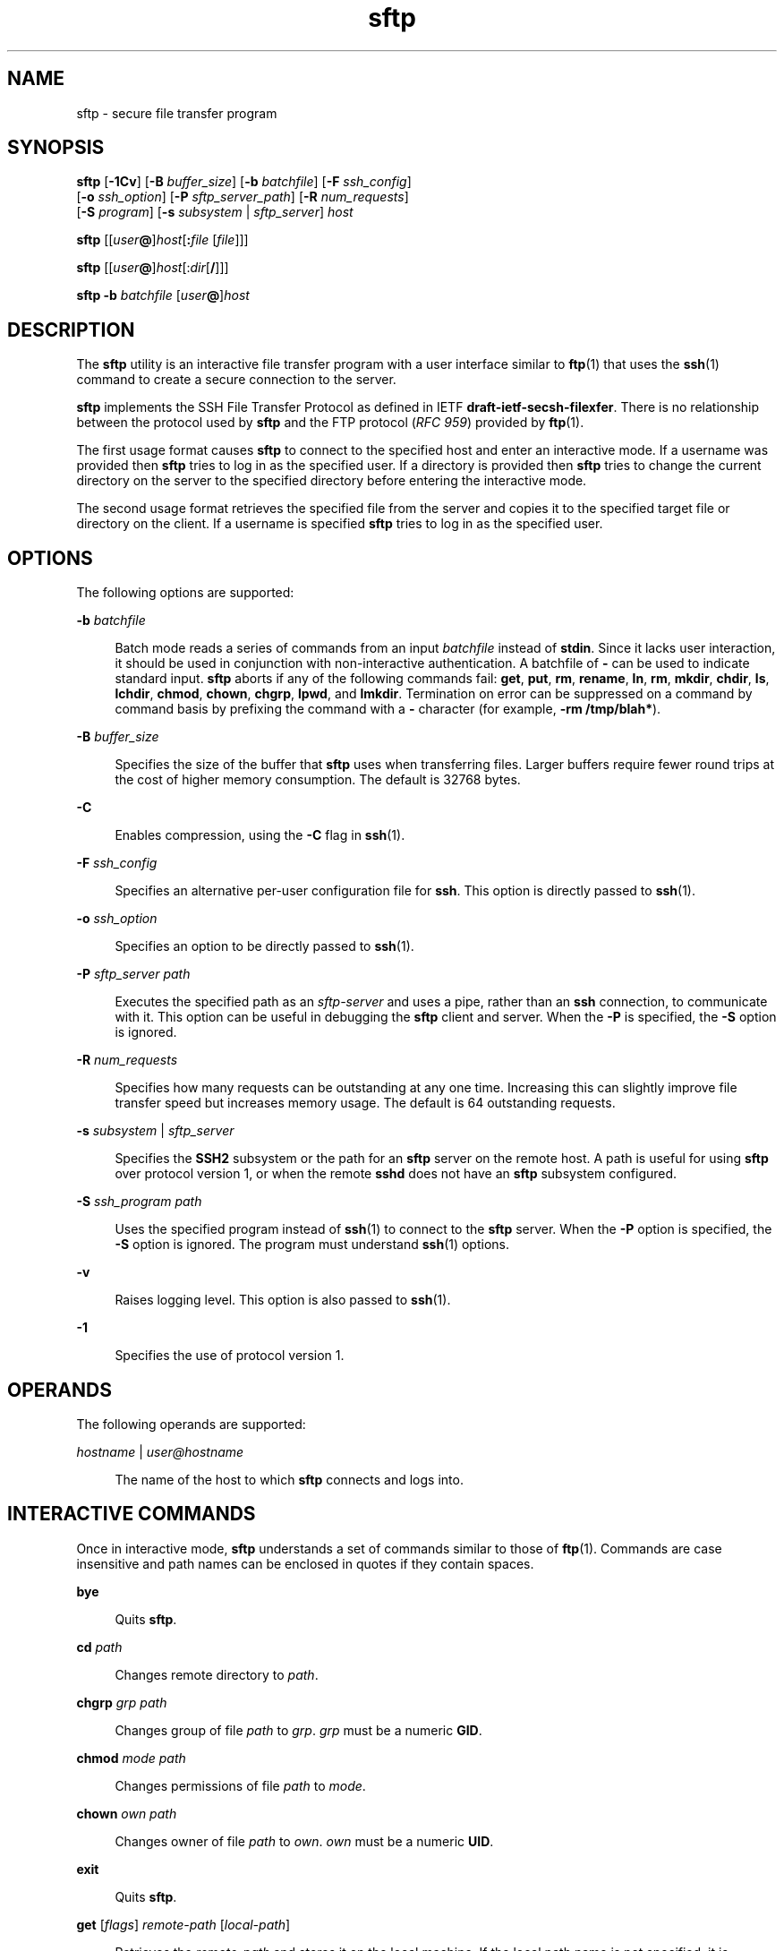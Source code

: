 '\" te
.\" To view license terms, attribution, and copyright for OpenSSH, the default path is /var/sadm/pkg/SUNWsshdr/install/copyright. If the Solaris operating environment has been installed anywhere other than the default, modify the specified path to access the file at the installed location.
.\" Portions Copyright (c) 2007, 2012, Oracle and/or its affiliates. All rights reserved.
.TH sftp 1 "7 Aug 2012" "SunOS 5.11" "User Commands"
.SH NAME
sftp \- secure file transfer program
.SH SYNOPSIS
.LP
.nf
\fBsftp\fR [\fB-1Cv\fR] [\fB-B\fR \fIbuffer_size\fR] [\fB-b\fR \fIbatchfile\fR] [\fB-F\fR \fIssh_config\fR] 
      [\fB-o\fR \fIssh_option\fR] [\fB-P\fR \fIsftp_server_path\fR] [\fB-R\fR \fInum_requests\fR] 
      [\fB-S\fR \fIprogram\fR] [\fB-s\fR \fIsubsystem\fR | \fIsftp_server\fR] \fIhost\fR
.fi

.LP
.nf
\fBsftp\fR [[\fIuser\fR\fB@\fR]\fIhost\fR[\fB:\fR\fIfile\fR [\fIfile\fR]]]
.fi

.LP
.nf
\fBsftp\fR [[\fIuser\fR\fB@\fR]\fIhost\fR[:\fIdir\fR[\fB/\fR]]]
.fi

.LP
.nf
\fBsftp\fR \fB-b\fR \fIbatchfile\fR [\fIuser\fR\fB@\fR]\fIhost\fR
.fi

.SH DESCRIPTION
.sp
.LP
The \fBsftp\fR utility is an interactive file transfer program with a user interface similar to \fBftp\fR(1) that uses the \fBssh\fR(1) command to create a secure connection to the server.
.sp
.LP
\fBsftp\fR implements the SSH File Transfer Protocol as defined in IETF \fBdraft-ietf-secsh-filexfer\fR. There is no relationship between the protocol used by \fBsftp\fR and the FTP protocol (\fIRFC 959\fR) provided by \fBftp\fR(1).
.sp
.LP
The first usage format causes \fBsftp\fR to connect to the specified host and enter an interactive mode. If a username was provided then \fBsftp\fR tries to log in as the specified user. If a directory is provided then \fBsftp\fR tries to change the current directory on the server to the specified directory before entering the interactive mode.
.sp
.LP
The second usage format retrieves the specified file from the server and copies it to the specified target file or directory on the client. If a username is specified \fBsftp\fR tries to log in as the specified user.
.SH OPTIONS
.sp
.LP
The following options are supported:
.sp
.ne 2
.mk
.na
\fB\fB-b\fR \fIbatchfile\fR\fR
.ad
.sp .6
.RS 4n
Batch mode reads a series of commands from an input \fIbatchfile\fR instead of \fBstdin\fR. Since it lacks user interaction, it should be used in conjunction with non-interactive authentication. A batchfile of \fB-\fR can be used to indicate standard input. \fBsftp\fR aborts if any of the following commands fail: \fBget\fR, \fBput\fR, \fBrm\fR, \fBrename\fR, \fBln\fR, \fBrm\fR, \fBmkdir\fR, \fBchdir\fR, \fBls\fR, \fBlchdir\fR, \fBchmod\fR, \fBchown\fR, \fBchgrp\fR, \fBlpwd\fR, and \fBlmkdir\fR. Termination on error can be suppressed on a command by command basis by prefixing the command with a \fB-\fR character (for example, \fB-rm /tmp/blah*\fR).
.RE

.sp
.ne 2
.mk
.na
\fB\fB-B\fR \fIbuffer_size\fR\fR
.ad
.sp .6
.RS 4n
Specifies the size of the buffer that \fBsftp\fR uses when transferring files. Larger buffers require fewer round trips at the cost of higher memory consumption. The default is 32768 bytes.
.RE

.sp
.ne 2
.mk
.na
\fB\fB-C\fR\fR
.ad
.sp .6
.RS 4n
Enables compression, using the \fB-C\fR flag in \fBssh\fR(1).
.RE

.sp
.ne 2
.mk
.na
\fB\fB-F\fR \fIssh_config\fR\fR
.ad
.sp .6
.RS 4n
Specifies an alternative per-user configuration file for \fBssh\fR. This option is directly passed to \fBssh\fR(1).
.RE

.sp
.ne 2
.mk
.na
\fB\fB-o\fR \fIssh_option\fR\fR
.ad
.sp .6
.RS 4n
Specifies an option to be directly passed to \fBssh\fR(1).
.RE

.sp
.ne 2
.mk
.na
\fB\fB-P\fR \fIsftp_server path\fR\fR
.ad
.sp .6
.RS 4n
Executes the specified path as an \fIsftp-server\fR and uses a pipe, rather than an \fBssh\fR connection, to communicate with it. This option can be useful in debugging the \fBsftp\fR client and server. When the \fB-P\fR is specified, the \fB-S\fR option is ignored.
.RE

.sp
.ne 2
.mk
.na
\fB\fB-R\fR \fInum_requests\fR\fR
.ad
.sp .6
.RS 4n
Specifies how many requests can be outstanding at any one time. Increasing this can slightly improve file transfer speed but increases memory usage. The default is 64 outstanding requests.
.RE

.sp
.ne 2
.mk
.na
\fB\fB-s\fR \fIsubsystem\fR | \fIsftp_server\fR\fR
.ad
.sp .6
.RS 4n
Specifies the \fBSSH2\fR subsystem or the path for an \fBsftp\fR server on the remote host. A path is useful for using \fBsftp\fR over protocol version 1, or when the remote \fBsshd\fR does not have an \fBsftp\fR subsystem configured.
.RE

.sp
.ne 2
.mk
.na
\fB\fB-S\fR \fIssh_program\fR \fIpath\fR\fR
.ad
.sp .6
.RS 4n
Uses the specified program instead of \fBssh\fR(1) to connect to the \fBsftp\fR server. When the \fB-P\fR option is specified, the \fB-S\fR option is ignored. The program must understand \fBssh\fR(1) options.
.RE

.sp
.ne 2
.mk
.na
\fB\fB-v\fR\fR
.ad
.sp .6
.RS 4n
Raises logging level. This option is also passed to \fBssh\fR(1).
.RE

.sp
.ne 2
.mk
.na
\fB\fB-1\fR\fR
.ad
.sp .6
.RS 4n
Specifies the use of protocol version 1.
.RE

.SH OPERANDS
.sp
.LP
The following operands are supported:
.sp
.ne 2
.mk
.na
\fB\fIhostname\fR | \fIuser@hostname\fR\fR
.ad
.sp .6
.RS 4n
The name of the host to which \fBsftp\fR connects and logs into.
.RE

.SH INTERACTIVE COMMANDS
.sp
.LP
Once in interactive mode, \fBsftp\fR understands a set of commands similar to those of \fBftp\fR(1). Commands are case insensitive and path names can be enclosed in quotes if they contain spaces.
.sp
.ne 2
.mk
.na
\fB\fBbye\fR\fR
.ad
.sp .6
.RS 4n
Quits \fBsftp\fR.
.RE

.sp
.ne 2
.mk
.na
\fB\fBcd\fR \fIpath\fR\fR
.ad
.sp .6
.RS 4n
Changes remote directory to \fIpath\fR.
.RE

.sp
.ne 2
.mk
.na
\fB\fBchgrp\fR \fIgrp path\fR\fR
.ad
.sp .6
.RS 4n
Changes group of file \fIpath\fR to \fIgrp\fR. \fIgrp\fR must be a numeric \fBGID\fR.
.RE

.sp
.ne 2
.mk
.na
\fB\fBchmod\fR \fImode path\fR\fR
.ad
.sp .6
.RS 4n
Changes permissions of file \fIpath\fR to \fImode\fR.
.RE

.sp
.ne 2
.mk
.na
\fB\fBchown\fR \fIown path\fR\fR
.ad
.sp .6
.RS 4n
Changes owner of file \fIpath\fR to \fIown\fR. \fIown\fR must be a numeric \fBUID\fR.
.RE

.sp
.ne 2
.mk
.na
\fB\fBexit\fR\fR
.ad
.sp .6
.RS 4n
Quits \fBsftp\fR.
.RE

.sp
.ne 2
.mk
.na
\fB\fBget\fR [\fIflags\fR] \fIremote-path\fR [\fIlocal-path\fR]\fR
.ad
.sp .6
.RS 4n
Retrieves the \fIremote-path\fR and stores it on the local machine. If the local path name is not specified, it is specified the same name it has on the remote machine. If the \fB-P\fR flag is specified, then the file's full permission and access time are copied too.
.RE

.sp
.ne 2
.mk
.na
\fB\fBhelp\fR\fR
.ad
.sp .6
.RS 4n
Displays help text.
.sp
Identical to the \fB?\fR command.
.RE

.sp
.ne 2
.mk
.na
\fB\fBlcd\fR \fIpath\fR\fR
.ad
.sp .6
.RS 4n
Changes local directory to \fIpath\fR.
.RE

.sp
.ne 2
.mk
.na
\fB\fBlls\fR [\fIls-options\fR [\fIpath\fR]]\fR
.ad
.sp .6
.RS 4n
Displays local directory listing of either \fIpath\fR or current directory if \fIpath\fR is not specified.
.RE

.sp
.ne 2
.mk
.na
\fB\fBlmkdir\fR \fIpath\fR\fR
.ad
.sp .6
.RS 4n
Creates local directory specified by \fIpath\fR.
.RE

.sp
.ne 2
.mk
.na
\fB\fBln\fR \fIoldpath\fR \fInewpath\fR\fR
.ad
.sp .6
.RS 4n
Creates a link from \fIoldpath\fR to \fInewpath\fR.
.RE

.sp
.ne 2
.mk
.na
\fB\fBlpwd\fR\fR
.ad
.sp .6
.RS 4n
Prints local working directory.
.RE

.sp
.ne 2
.mk
.na
\fB\fBls\fR [\fB-1aflnrSt\fR] [\fIpath\fR]\fR
.ad
.sp .6
.RS 4n
Displays remote directory listing of either \fIpath\fR or current directory if \fIpath\fR is not specified. \fIpath\fR can contain wildcards.
.sp
The \fBls\fR supports the following options:
.sp
.ne 2
.mk
.na
\fB\fB-a\fR\fR
.ad
.sp .6
.RS 4n
Lists files beginning with a dot (\fB\&.\fR).
.RE

.sp
.ne 2
.mk
.na
\fB\fB-f\fR\fR
.ad
.sp .6
.RS 4n
Does not sort the listing. The default sort order is lexicographical.
.RE

.sp
.ne 2
.mk
.na
\fB\fB-l\fR\fR
.ad
.sp .6
.RS 4n
Displays additional details including permissions and ownership information.
.RE

.sp
.ne 2
.mk
.na
\fB\fB-n\fR\fR
.ad
.sp .6
.RS 4n
Produces a long listing with user and group information presented numerically.
.RE

.sp
.ne 2
.mk
.na
\fB\fB-r\fR\fR
.ad
.sp .6
.RS 4n
Reverses the sort order of the listing.
.RE

.sp
.ne 2
.mk
.na
\fB\fB-S\fR\fR
.ad
.sp .6
.RS 4n
Sorts the listing by file size.
.RE

.sp
.ne 2
.mk
.na
\fB\fB-t\fR\fR
.ad
.sp .6
.RS 4n
Sorts the listing by last modification time.
.RE

.sp
.ne 2
.mk
.na
\fB\fB-1\fR\fR
.ad
.sp .6
.RS 4n
Produces single column output.
.RE

.RE

.sp
.ne 2
.mk
.na
\fB\fBlumask\fR \fIumask\fR\fR
.ad
.sp .6
.RS 4n
Sets local \fBumask\fR to \fIumask\fR.
.RE

.sp
.ne 2
.mk
.na
\fB\fBmkdir\fR \fIpath\fR\fR
.ad
.sp .6
.RS 4n
Creates remote directory specified by \fIpath\fR.
.RE

.sp
.ne 2
.mk
.na
\fB\fBput\fR [\fIflags\fR] \fIlocal-path\fR [\fIlocal-path\fR]\fR
.ad
.sp .6
.RS 4n
Uploads \fIlocal-path\fR and stores it on the remote machine. If the remote path name is not specified, it is specified the same name it has on the local machine. If the \fB-P\fR flag is specified, then the file's full permission and access time are copied too.
.RE

.sp
.ne 2
.mk
.na
\fB\fBpwd\fR\fR
.ad
.sp .6
.RS 4n
Displays remote working directory.
.RE

.sp
.ne 2
.mk
.na
\fB\fBquit\fR\fR
.ad
.sp .6
.RS 4n
Quits \fBsftp\fR.
.RE

.sp
.ne 2
.mk
.na
\fB\fBrename\fR \fIoldpath newpath\fR\fR
.ad
.sp .6
.RS 4n
Renames remote file from \fIoldpath\fR to \fInewpath\fR.
.RE

.sp
.ne 2
.mk
.na
\fB\fBrm\fR \fIpath\fR\fR
.ad
.sp .6
.RS 4n
Deletes remote file specified by \fIpath\fR.
.RE

.sp
.ne 2
.mk
.na
\fB\fBrmdir\fR \fIpath\fR\fR
.ad
.sp .6
.RS 4n
Removes remote directory specified by \fIpath\fR.
.RE

.sp
.ne 2
.mk
.na
\fB\fBsymlink\fR \fIoldpath\fR \fInewpath\fR\fR
.ad
.sp .6
.RS 4n
Creates a symbolic link from \fIoldpath\fR to \fInewpath\fR.
.RE

.sp
.ne 2
.mk
.na
\fB\fBversion\fR\fR
.ad
.sp .6
.RS 4n
Displays the \fBsftp\fR protocol version.
.RE

.sp
.ne 2
.mk
.na
\fB\fB#\fR [\fIcomment\fR]\fR
.ad
.sp .6
.RS 4n
Include a comment. This is useful in batch files.
.RE

.sp
.ne 2
.mk
.na
\fB\fB!\fR [\fIcommand\fR]\fR
.ad
.sp .6
.RS 4n
If \fIcommand\fR is not specified, escapes to the local shell. 
.sp
If \fIcommand\fR is specified, executes \fIcommand\fR in the local shell.
.RE

.sp
.ne 2
.mk
.na
\fB\fB?\fR\fR
.ad
.sp .6
.RS 4n
Displays help text.
.sp
Identical to the \fBhelp\fR command.
.RE

.SH EXIT STATUS
.sp
.LP
The following exit values are returned:
.sp
.ne 2
.mk
.na
\fB\fB0\fR\fR
.ad
.sp .6
.RS 4n
Successful completion.
.RE

.sp
.ne 2
.mk
.na
\fB\fB>0\fR\fR
.ad
.sp .6
.RS 4n
An error occurred.
.RE

.SH ATTRIBUTES
.sp
.LP
See \fBattributes\fR(5) for descriptions of the following attributes:
.sp

.sp
.TS
tab() box;
cw(2.75i) |cw(2.75i) 
lw(2.75i) |lw(2.75i) 
.
ATTRIBUTE TYPEATTRIBUTE VALUE
_
Availabilitynetwork/ssh
_
Interface StabilityCommitted
.TE

.SH SEE ALSO
.sp
.LP
\fBftp\fR(1), \fBscp\fR(1), \fBssh\fR(1), \fBssh-add\fR(1), \fBssh-keygen\fR(1), \fBsshd\fR(1M), \fBattributes\fR(5) 
